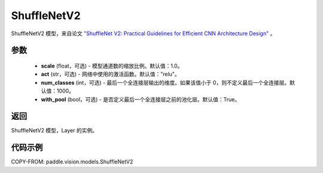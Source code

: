 .. _cn_api_paddle_vision_models_ShuffleNetV2:

ShuffleNetV2
-------------------------------

.. py:class:: paddle.vision.models.ShuffleNetV2(scale=1.0, act="relu", num_classes=1000, with_pool=True)


ShuffleNetV2 模型，来自论文 `"ShuffleNet V2: Practical Guidelines for Efficient CNN Architecture Design" <https://arxiv.org/pdf/1807.11164.pdf>`_ 。

参数
:::::::::

  - **scale** (float，可选) - 模型通道数的缩放比例。默认值：1.0。
  - **act** (str，可选) - 网络中使用的激活函数。默认值："relu"。
  - **num_classes** (int，可选) - 最后一个全连接层输出的维度。如果该值小于 0，则不定义最后一个全连接层。默认值：1000。
  - **with_pool** (bool，可选) - 是否定义最后一个全连接层之前的池化层。默认值：True。

返回
:::::::::

ShuffleNetV2 模型，Layer 的实例。

代码示例
:::::::::

COPY-FROM: paddle.vision.models.ShuffleNetV2
